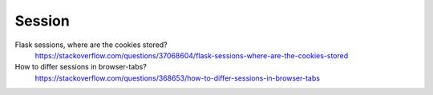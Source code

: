 ==================
	Session
==================


Flask sessions, where are the cookies stored?
	https://stackoverflow.com/questions/37068604/flask-sessions-where-are-the-cookies-stored


How to differ sessions in browser-tabs?
	https://stackoverflow.com/questions/368653/how-to-differ-sessions-in-browser-tabs




